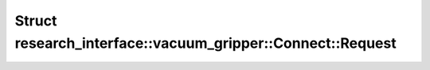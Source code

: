 Struct research_interface::vacuum_gripper::Connect::Request
===========================================================

.. doxygenstruct:: research_interface::vacuum_gripper::Connect::Request
